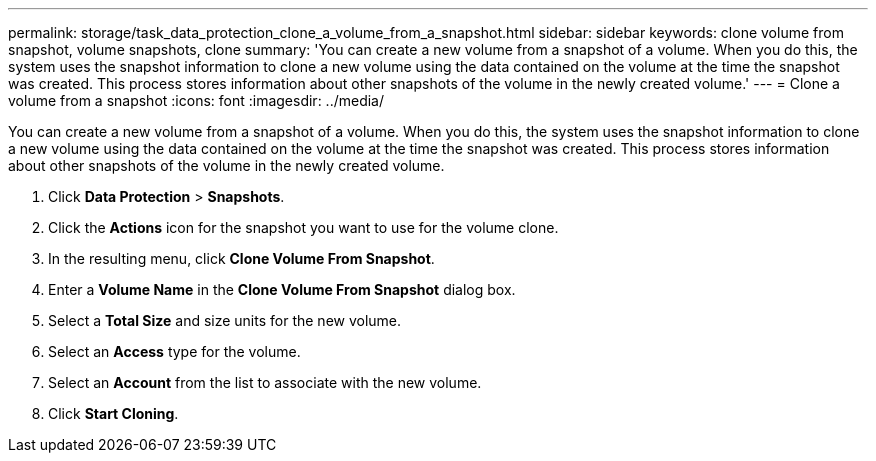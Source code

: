 ---
permalink: storage/task_data_protection_clone_a_volume_from_a_snapshot.html
sidebar: sidebar
keywords: clone volume from snapshot, volume snapshots, clone
summary: 'You can create a new volume from a snapshot of a volume. When you do this, the system uses the snapshot information to clone a new volume using the data contained on the volume at the time the snapshot was created. This process stores information about other snapshots of the volume in the newly created volume.'
---
= Clone a volume from a snapshot
:icons: font
:imagesdir: ../media/

[.lead]
You can create a new volume from a snapshot of a volume. When you do this, the system uses the snapshot information to clone a new volume using the data contained on the volume at the time the snapshot was created. This process stores information about other snapshots of the volume in the newly created volume.

. Click *Data Protection* > *Snapshots*.
. Click the *Actions* icon for the snapshot you want to use for the volume clone.
. In the resulting menu, click *Clone Volume From Snapshot*.
. Enter a *Volume Name* in the *Clone Volume From Snapshot* dialog box.
. Select a *Total Size* and size units for the new volume.
. Select an *Access* type for the volume.
. Select an *Account* from the list to associate with the new volume.
. Click *Start Cloning*.
